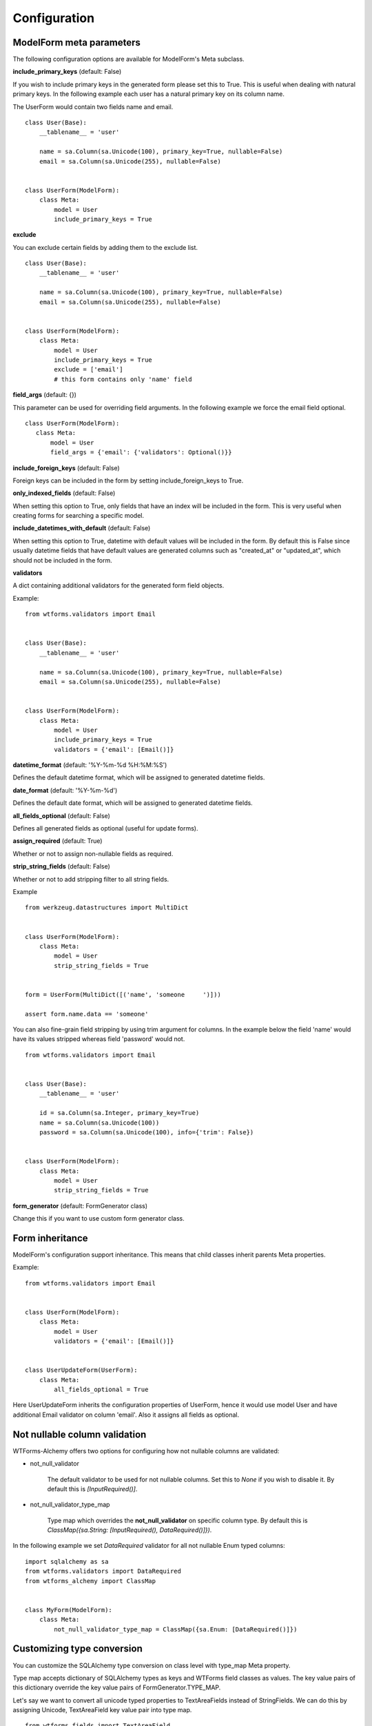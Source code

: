 Configuration
=============

ModelForm meta parameters
-------------------------

The following configuration options are available for ModelForm's Meta subclass.

**include_primary_keys** (default: False)

If you wish to include primary keys in the generated form please set this to True.
This is useful when dealing with natural primary keys. In the following example each
user has a natural primary key on its column name.

The UserForm would contain two fields name and email. ::

    class User(Base):
        __tablename__ = 'user'

        name = sa.Column(sa.Unicode(100), primary_key=True, nullable=False)
        email = sa.Column(sa.Unicode(255), nullable=False)


    class UserForm(ModelForm):
        class Meta:
            model = User
            include_primary_keys = True


**exclude**

You can exclude certain fields by adding them to the exclude list. ::

    class User(Base):
        __tablename__ = 'user'

        name = sa.Column(sa.Unicode(100), primary_key=True, nullable=False)
        email = sa.Column(sa.Unicode(255), nullable=False)


    class UserForm(ModelForm):
        class Meta:
            model = User
            include_primary_keys = True
            exclude = ['email']
            # this form contains only 'name' field


**field_args** (default: {})

This parameter can be used for overriding field arguments. In the following example we force the email field optional.

::


     class UserForm(ModelForm):
        class Meta:
            model = User
            field_args = {'email': {'validators': Optional()}}


**include_foreign_keys** (default: False)

Foreign keys can be included in the form by setting include_foreign_keys to True.

**only_indexed_fields** (default: False)

When setting this option to True, only fields that have an index will be included in
the form. This is very useful when creating forms for searching a specific model.


**include_datetimes_with_default** (default: False)

When setting this option to True, datetime with default values will be included in the
form. By default this is False since usually datetime fields that have default values
are generated columns such as "created_at" or "updated_at", which should not be included
in the form.


**validators**

A dict containing additional validators for the generated form field objects.

Example::

    from wtforms.validators import Email


    class User(Base):
        __tablename__ = 'user'

        name = sa.Column(sa.Unicode(100), primary_key=True, nullable=False)
        email = sa.Column(sa.Unicode(255), nullable=False)


    class UserForm(ModelForm):
        class Meta:
            model = User
            include_primary_keys = True
            validators = {'email': [Email()]}

**datetime_format** (default: '%Y-%m-%d %H:%M:%S')

Defines the default datetime format, which will be assigned to generated datetime
fields.

**date_format** (default: '%Y-%m-%d')

Defines the default date format, which will be assigned to generated datetime
fields.


**all_fields_optional** (default: False)

Defines all generated fields as optional (useful for update forms).

**assign_required** (default: True)

Whether or not to assign non-nullable fields as required.

**strip_string_fields** (default: False)

Whether or not to add stripping filter to all string fields.

Example ::


    from werkzeug.datastructures import MultiDict


    class UserForm(ModelForm):
        class Meta:
            model = User
            strip_string_fields = True


    form = UserForm(MultiDict([('name', 'someone     ')]))

    assert form.name.data == 'someone'


You can also fine-grain field stripping by using trim argument for columns. In the example
below the field 'name' would have its values stripped whereas field 'password' would not. ::


    from wtforms.validators import Email


    class User(Base):
        __tablename__ = 'user'

        id = sa.Column(sa.Integer, primary_key=True)
        name = sa.Column(sa.Unicode(100))
        password = sa.Column(sa.Unicode(100), info={'trim': False})


    class UserForm(ModelForm):
        class Meta:
            model = User
            strip_string_fields = True


**form_generator** (default: FormGenerator class)

Change this if you want to use custom form generator class.


Form inheritance
----------------

ModelForm's configuration support inheritance. This means that child classes inherit
parents Meta properties.

Example::

    from wtforms.validators import Email


    class UserForm(ModelForm):
        class Meta:
            model = User
            validators = {'email': [Email()]}


    class UserUpdateForm(UserForm):
        class Meta:
            all_fields_optional = True


Here UserUpdateForm inherits the configuration properties of UserForm, hence it would
use model User and have additional Email validator on column 'email'. Also it assigns
all fields as optional.


Not nullable column validation
------------------------------

WTForms-Alchemy offers two options for configuring how not nullable columns are validated:

* not_null_validator

    The default validator to be used for not nullable columns. Set this to `None`
    if you wish to disable it. By default this is `[InputRequired()]`.


* not_null_validator_type_map

    Type map which overrides the **not_null_validator** on specific column type. By default this is `ClassMap({sa.String: [InputRequired(), DataRequired()]})`.


In the following example we set `DataRequired` validator for all not nullable Enum typed columns:


::

    import sqlalchemy as sa
    from wtforms.validators import DataRequired
    from wtforms_alchemy import ClassMap


    class MyForm(ModelForm):
        class Meta:
            not_null_validator_type_map = ClassMap({sa.Enum: [DataRequired()]})



Customizing type conversion
---------------------------

You can customize the SQLAlchemy type conversion on class level with type_map Meta property.

Type map accepts dictionary of SQLAlchemy types as keys and WTForms field classes
as values. The key value pairs of this dictionary override the key value pairs of FormGenerator.TYPE_MAP.

Let's say we want to convert all unicode typed properties to TextAreaFields instead of StringFields. We can do this by assigning Unicode, TextAreaField key value pair into type map.

::


    from wtforms.fields import TextAreaField
    from wtforms_alchemy import ClassMap


    class User(Base):
        __tablename__ = 'user'

        id = sa.Column(sa.Integer, primary_key=True)
        name = sa.Column(sa.Unicode(100))


    class UserForm(ModelForm):
        class Meta:
            type_map = ClassMap({sa.Unicode: TextAreaField})




Custom form base class
----------------------

You can use custom base class for your model forms by using model_form_factory
function. In the following example we have a UserForm which uses Flask-WTF
form as a parent form for ModelForm. ::


    from flask.ext.wtf import Form
    from wtforms_alchemy import model_form_factory


    ModelForm = model_form_factory(Form)


    class UserForm(ModelForm):
        class Meta:
            model = User


You can also pass any form genrerator option to model_form_factory. ::


    ModelForm = model_form_factory(Form, strip_string_fields=True)


    class UserForm(ModelForm):
        class Meta:
            model = User
